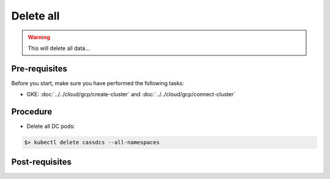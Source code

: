 Delete all
==========

.. warning::
   This will delete all data...


Pre-requisites
--------------
Before you start, make sure you have performed the following tasks:

* GKE: :doc:`../../cloud/gcp/create-cluster` and :doc:`../../cloud/gcp/connect-cluster`

Procedure
---------
* Delete all DC pods:

.. code-block:: shell

   $> kubectl delete cassdcs --all-namespaces

Post-requisites
---------------


